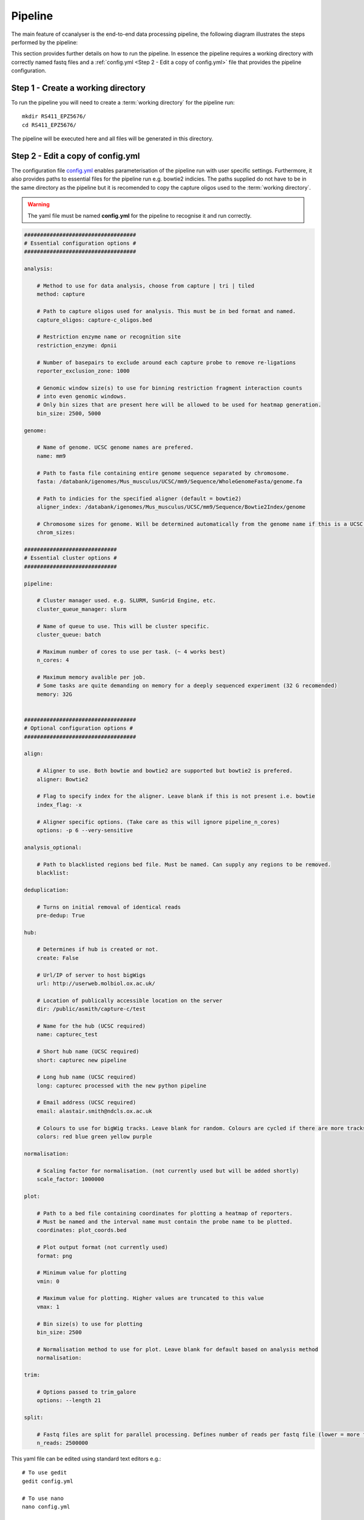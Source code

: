
Pipeline
########

The main feature of ccanalyser is the end-to-end data processing pipeline, the 
following diagram illustrates the steps performed by the pipeline:

.. image:: images/pipeline_flow.svg
    :width: 1000
    :alt: Pipeline flow diagram


This section provides further details on how to run the pipeline. In essence
the pipeline requires a working directory with correctly named fastq files
and a :ref:`config.yml <Step 2 - Edit a copy of config.yml>` file that provides
the pipeline configuration.  



Step 1 - Create a working directory
===================================

To run the pipeline you will need to create a :term:`working directory`
for the pipeline run:

::

   mkdir RS411_EPZ5676/
   cd RS411_EPZ5676/

The pipeline will be executed here and all files will be generated
in this directory.

Step 2 - Edit a copy of config.yml
==================================

The configuration file `config.yml <https://github.com/sims-lab/capture-c/blob/master/config.yml>`_ enables 
parameterisation of the pipeline run with user specific settings. Furthermore,
it also provides paths to essential files for the pipeline run e.g. bowtie2 indicies.
The paths supplied do not have to be in the same directory as the pipeline but it is
recomended to copy the capture oligos used to the :term:`working directory`.

.. warning::

    The yaml file must be named **config.yml** for the pipeline to recognise it and run correctly.

.. code :: yaml

    ###################################
    # Essential configuration options #
    ###################################

    analysis:
        
        # Method to use for data analysis, choose from capture | tri | tiled
        method: capture 
        
        # Path to capture oligos used for analysis. This must be in bed format and named. 
        capture_oligos: capture-c_oligos.bed
        
        # Restriction enzyme name or recognition site
        restriction_enzyme: dpnii
        
        # Number of basepairs to exclude around each capture probe to remove re-ligations
        reporter_exclusion_zone: 1000

        # Genomic window size(s) to use for binning restriction fragment interaction counts
        # into even genomic windows.
        # Only bin sizes that are present here will be allowed to be used for heatmap generation.
        bin_size: 2500, 5000

    genome:
        
        # Name of genome. UCSC genome names are prefered.
        name: mm9
        
        # Path to fasta file containing entire genome sequence separated by chromosome. 
        fasta: /databank/igenomes/Mus_musculus/UCSC/mm9/Sequence/WholeGenomeFasta/genome.fa

        # Path to indicies for the specified aligner (default = bowtie2)
        aligner_index: /databank/igenomes/Mus_musculus/UCSC/mm9/Sequence/Bowtie2Index/genome

        # Chromosome sizes for genome. Will be determined automatically from the genome name if this is a UCSC genome.
        chrom_sizes: 

    #############################
    # Essential cluster options #
    #############################

    pipeline:

        # Cluster manager used. e.g. SLURM, SunGrid Engine, etc.
        cluster_queue_manager: slurm

        # Name of queue to use. This will be cluster specific.
        cluster_queue: batch
        
        # Maximum number of cores to use per task. (~ 4 works best)
        n_cores: 4

        # Maximum memory avalible per job.
        # Some tasks are quite demanding on memory for a deeply sequenced experiment (32 G recomended)
        memory: 32G


    ###################################
    # Optional configuration options #
    ###################################

    align:
        
        # Aligner to use. Both bowtie and bowtie2 are supported but bowtie2 is prefered.
        aligner: Bowtie2

        # Flag to specify index for the aligner. Leave blank if this is not present i.e. bowtie
        index_flag: -x 

        # Aligner specific options. (Take care as this will ignore pipeline_n_cores) 
        options: -p 6 --very-sensitive

    analysis_optional:
        
        # Path to blacklisted regions bed file. Must be named. Can supply any regions to be removed.
        blacklist:

    deduplication:

        # Turns on initial removal of identical reads
        pre-dedup: True 

    hub:
        
        # Determines if hub is created or not. 
        create: False
        
        # Url/IP of server to host bigWigs
        url: http://userweb.molbiol.ox.ac.uk/
        
        # Location of publically accessible location on the server
        dir: /public/asmith/capture-c/test 
        
        # Name for the hub (UCSC required)
        name: capturec_test 
        
        # Short hub name (UCSC required)
        short: capturec new pipeline 
        
        # Long hub name (UCSC required)
        long: capturec processed with the new python pipeline 
        
        # Email address (UCSC required)
        email: alastair.smith@ndcls.ox.ac.uk 
        
        # Colours to use for bigWig tracks. Leave blank for random. Colours are cycled if there are more tracks than colours.
        colors: red blue green yellow purple 

    normalisation:
        
        # Scaling factor for normalisation. (not currently used but will be added shortly)
        scale_factor: 1000000 

    plot:

        # Path to a bed file containing coordinates for plotting a heatmap of reporters.
        # Must be named and the interval name must contain the probe name to be plotted.
        coordinates: plot_coords.bed

        # Plot output format (not currently used)
        format: png

        # Minimum value for plotting
        vmin: 0

        # Maximum value for plotting. Higher values are truncated to this value
        vmax: 1

        # Bin size(s) to use for plotting
        bin_size: 2500

        # Normalisation method to use for plot. Leave blank for default based on analysis method
        normalisation:

    trim:

        # Options passed to trim_galore
        options: --length 21 

    split:

        # Fastq files are split for parallel processing. Defines number of reads per fastq file (lower = more files to process)
        n_reads: 2500000 


This yaml file can be edited using standard text editors e.g.:

::

    # To use gedit
    gedit config.yml

    # To use nano
    nano config.yml



Step 3 -  Copy or link fastq files into the :term:`working directory`
=====================================================================

The pipeline requires that fastq files are paired and in any of these formats:

.. note::
    
    Gziped files are handled appropriately without the need for extraction if .gz is
    present at the end of the file name. 

.. note::

    Multi-lane fastq files should be
    concatenated prior to running the pipeline otherwise multiple separate analyses will
    be performed.

* samplename_R1.fastq.gz
* samplename_1.fastq.gz
* samplename_R1.fastq
* samplename_1.fastq

All fastq files present in the directory will be processed by the pipeline in parallel and
original fastq files will not be modified. If new fastq files are added to a pre-run pipeline,
only the new files will be processed.



Copy:

::

    cp PATH_TO_FASTQ/example_R1.fastq.gz.

Symlink example:

Be sure to use the absolute path for symlinks

::

    ln -s ABSOLUTE_PATH_TO_FASTQ/example_R1.fastq.gz


Step 4 - Running the pipeline
=============================

After copying/linking fastq files into the working directory and configuring
config.yml for the current experiment, the pipeline can be run with:

::

    ccanalyser pipeline


There are several options to visualise which tasks will be performed by the pipeline
before running. 

The tasks to be performed can be examined with:

::
    
    # Shows the tasks to be performed
    ccanalyser pipeline show 

    # Plots a directed graph using graphviz
    ccanalyser pipeline plot

If you are happy with the tasks to be performed, the full pipeline run can be started with:

::

    # If using all default settings and using a cluster
    ccanalyser pipeline make

    # If not using a cluster, run in local mode.
    ccanalyser pipeline make --local -p 4

    # Avoiding disconnects
    nohup ccanalyser pipeline make &


See `cgatcore <https://cgat-core.readthedocs.io/en/latest/getting_started/Examples.html>`_ for additional
information.



Step 5 - Running the pipeline to a specified stage
==================================================

There are currently multiple stopping points built into the pipeline at key stages. These are:

* fastq_preprocessing - Stops after in silico digestion of fastq files.
* pre_annotation - Stops before aligned slices are ready to be annotated.
* post_annotation - Stops after aligned slices have been annotated.
* post_ccanalyser_analysis - Stops after reporters have been identified and duplicate filtered.
* full - Run the pipline until all required tasks are complete

To run the pipeline until one of these stopping points, use:

::

    # Run until TASK_NAME step
    ccanalyser pipeline make TASK_NAME



